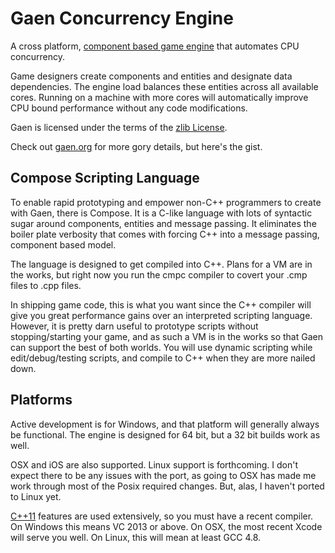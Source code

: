 * Gaen Concurrency Engine
A cross platform, [[http://en.wikipedia.org/wiki/Entity_component_system][component based game engine]] that automates CPU
concurrency.

Game designers create components and entities and designate data
dependencies. The engine load balances these entities across all
available cores. Running on a machine with more cores will
automatically improve CPU bound performance without any code
modifications.

Gaen is licensed under the terms of the [[http://en.wikipedia.org/wiki/Zlib_License][zlib License]].

Check out [[http://gaen.org][gaen.org]] for more gory details, but here's the
gist.

** Compose Scripting Language
To enable rapid prototyping and empower non-C++ programmers to create
with Gaen, there is Compose. It is a C-like language with lots of
syntactic sugar around components, entities and message passing. It
eliminates the boiler plate verbosity that comes with forcing C++ into
a message passing, component based model.

The language is designed to get compiled into C++. Plans for a VM
are in the works, but right now you run the cmpc compiler to
covert your .cmp files to .cpp files.

In shipping game code, this is what you want since the C++ compiler
will give you great performance gains over an interpreted scripting
language. However, it is pretty darn useful to prototype scripts
without stopping/starting your game, and as such a VM is in the works
so that Gaen can support the best of both worlds. You will use
dynamic scripting while edit/debug/testing scripts, and compile
to C++ when they are more nailed down.

** Platforms
Active development is for Windows, and that platform will generally
always be functional. The engine is designed for 64 bit, but a 32 bit
builds work as well.

OSX and iOS are also supported. Linux support is forthcoming. I don't
expect there to be any issues with the port, as going to OSX has made
me work through most of the Posix required changes. But, alas, I
haven't ported to Linux yet.

[[http://en.wikipedia.org/wiki/C++11][C++11]] features are used extensively, so you must have a recent
compiler.  On Windows this means VC 2013 or above. On OSX, the most
recent Xcode will serve you well. On Linux, this will mean at least
GCC 4.8.

